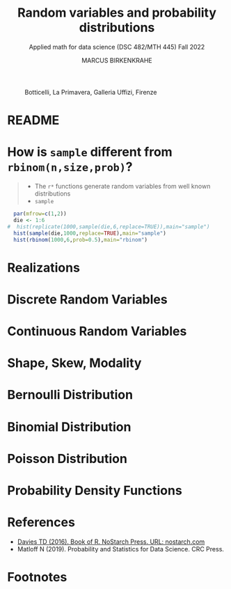 #+TITLE: Random variables and probability distributions
#+AUTHOR: MARCUS BIRKENKRAHE
#+SUBTITLE: Applied math for data science (DSC 482/MTH 445) Fall 2022
#+PROPERTY: header-args:R :session *R* :results output :exports both
#+STARTUP: overview hideblocks indent inlineimages entitiespretty
#+attr_html: :width 600px
#+caption: Botticelli, La Primavera, Galleria Uffizi, Firenze
[[../img/botticelli.jpg]]
* README

* How is ~sample~ different from ~rbinom(n,size,prob)~?
#+begin_quote
- The ~r*~ functions generate random variables from well known
  distributions
- ~sample~
#+end_quote

#+begin_src R
    par(mfrow=c(1,2))
    die <- 1:6
  #  hist(replicate(1000,sample(die,6,replace=TRUE)),main="sample")
    hist(sample(die,1000,replace=TRUE),main="sample")
    hist(rbinom(1000,6,prob=0.5),main="rbinom")
#+end_src

#+RESULTS:

* Realizations
* Discrete Random Variables
* Continuous Random Variables
* Shape, Skew, Modality
* Bernoulli Distribution
* Binomial Distribution
* Poisson Distribution
* Probability Density Functions
* References
- [[https://nostarch.com/bookofr][Davies TD (2016). Book of R. NoStarch Press. URL: nostarch.com]]
- Matloff N (2019). Probability and Statistics for Data Science. CRC
  Press.
* Footnotes

[fn:3]In this example, ~Pr(A|B) = Pr(B|A)~ - if A has occurred already,
one of {4,5,6} has been rolled, and the chance to roll an even number
is also ~Pr(B|A) = 2/3~ ({4} or {6} out of {4,5,6}).

[fn:2]Apparently, Randall Munroe's, the author of the xkcd cartoon's
fianceé had cancer and passed away a few days after this comic was
posted. Its subtitle is: "My normal approach is useless here, too".

[fn:1]One of these paradoxes is the [[https://en.wikipedia.org/wiki/Uncertainty_principle][Heisenberg uncertainty principle]]:
"We cannot know both the position and the speed of a particle, such as
a photon or electron, with perfect accuracy": \Delta x \Delta y \sim h
